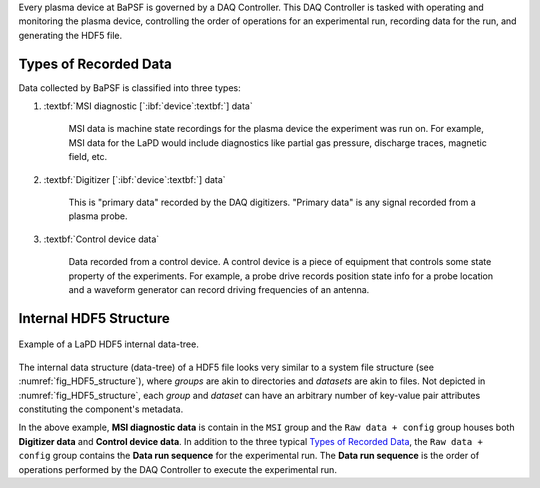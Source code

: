 Every plasma device at BaPSF is governed by a DAQ Controller. 
This DAQ Controller is tasked with operating and monitoring 
the plasma device, controlling the order of operations for an experimental 
run, recording data for the run, and generating the HDF5 file.

Types of Recorded Data
----------------------

Data collected by BaPSF is classified into three types:

#. :textbf:`MSI diagnostic [`:ibf:`device`:textbf:`] data`

    MSI data is machine state recordings for the plasma device the
    experiment was run on.  For example, MSI data for the LaPD would
    include diagnostics like partial gas pressure, discharge traces,
    magnetic field, etc.

#. :textbf:`Digitizer [`:ibf:`device`:textbf:`] data`

    This is "primary data" recorded by the DAQ digitizers. "Primary
    data" is any signal recorded from a plasma probe.

#. :textbf:`Control device data`

    Data recorded from a control device.  A control device is a piece
    of equipment that controls some state property of the experiments.
    For example, a probe drive records position state info for a probe
    location and a waveform generator can record driving frequencies
    of an antenna.

Internal HDF5 Structure
-----------------------

.. _fig_HDF5_structure:

.. figure:: images/background__HDF5_structure.png
   :align: center
   :alt: HDF5 internal data structure
   :scale: 65%

   Example of a LaPD HDF5 internal data-tree.

The internal data structure (data-tree) of a HDF5 file looks very
similar to a system file structure (see :numref:`fig_HDF5_structure`),
where *groups* are akin to directories and *datasets* are akin to files.
Not depicted in :numref:`fig_HDF5_structure`, each *group* and *dataset*
can have an arbitrary number of key-value pair attributes constituting
the component's metadata.

In the above example, **MSI diagnostic data** is contain in the ``MSI``
group and the ``Raw data + config`` group houses both
**Digitizer data** and **Control device data**.  In addition to the
three typical `Types of Recorded Data`_, the ``Raw data + config``
group contains the **Data run sequence** for the experimental run.
The **Data run sequence** is the order of operations performed by the
DAQ Controller to execute the experimental run.
